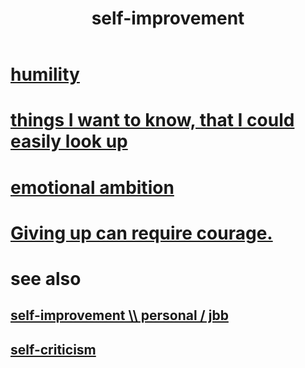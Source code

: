 :PROPERTIES:
:ID:       a7404dc2-004e-43d5-b8c6-862601cd2c03
:END:
#+title: self-improvement
* [[id:91dc626c-36e2-4dc6-9c4f-fdea453c838e][humility]]
* [[id:fea693ce-0ef6-4535-9d8d-7e150ac6480e][things I want to know, that I could easily look up]]
* [[id:13aba0e9-33c1-4f2b-906c-4ab3ab683522][emotional ambition]]
* [[id:ac5de538-7ff8-4db1-834e-5d4cfd594b12][Giving up can require courage.]]
* see also
** [[id:a9ab0de0-a5e2-4f71-9298-f183ae4bb58e][self-improvement \\ personal / jbb]]
** [[id:a963e722-1f05-46e1-a9f5-d5f874b71f8f][self-criticism]]
